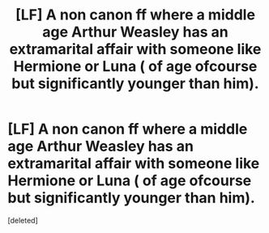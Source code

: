 #+TITLE: [LF] A non canon ff where a middle age Arthur Weasley has an extramarital affair with someone like Hermione or Luna ( of age ofcourse but significantly younger than him).

* [LF] A non canon ff where a middle age Arthur Weasley has an extramarital affair with someone like Hermione or Luna ( of age ofcourse but significantly younger than him).
:PROPERTIES:
:Score: 1
:DateUnix: 1568894631.0
:DateShort: 2019-Sep-19
:FlairText: Request
:END:
[deleted]

